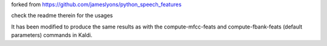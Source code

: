 

forked from `<https://github.com/jameslyons/python_speech_features>`_

check the readme therein for the usages

It has been modified to produce the same results as with the compute-mfcc-feats and compute-fbank-feats (default parameters) commands in Kaldi.
 
